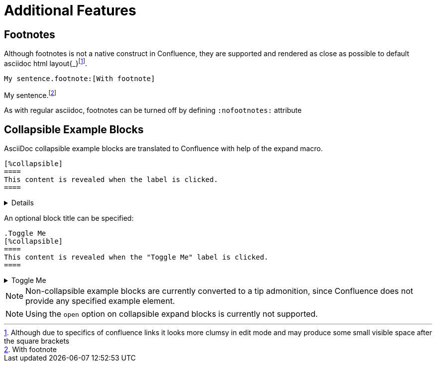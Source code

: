 = Additional Features

== Footnotes

Although footnotes is not a native construct in Confluence, they are supported and rendered as close as possible to
default asciidoc html layout{_}footnote:[Although due to specifics of confluence links it looks more clumsy in edit mode
and may produce some small visible space after the square brackets].

[listing]
....
My sentence.footnote:[With footnote]
....

My sentence.footnote:[With footnote]

As with regular asciidoc, footnotes can be turned off by defining `:nofootnotes:` attribute

== Collapsible Example Blocks

AsciiDoc collapsible example blocks are translated to Confluence with help of the expand macro.

[listing]
....
[%collapsible]
====
This content is revealed when the label is clicked.
====
....

[%collapsible]
====
This content is revealed when the label is clicked.
====


An optional block title can be specified:

[listing]
....
.Toggle Me
[%collapsible]
====
This content is revealed when the "Toggle Me" label is clicked.
====
....

.Toggle Me
[%collapsible]
====
This content is revealed when the "Toggle Me" label is clicked.
====

[NOTE]
====
Non-collapsible example blocks are currently converted to a tip admonition, since Confluence does not provide any
specified example element.
====

[NOTE]
====
Using the `open` option on collapsible expand blocks is currently not supported.
====
